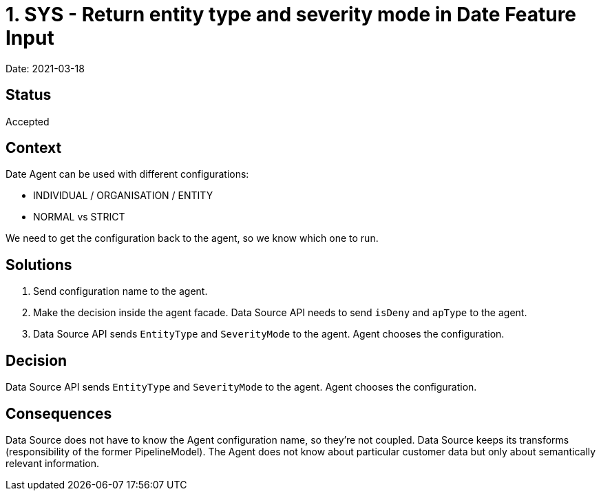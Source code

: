 = 1. SYS - Return entity type and severity mode in Date Feature Input

Date: 2021-03-18

== Status

Accepted

== Context

Date Agent can be used with different configurations:

- INDIVIDUAL / ORGANISATION / ENTITY
- NORMAL vs STRICT

We need to get the configuration back to the agent, so we know which one to run.

== Solutions

. Send configuration name to the agent.
. Make the decision inside the agent facade. Data Source API needs to send `isDeny` and `apType` to the agent.
. Data Source API sends `EntityType` and `SeverityMode` to the agent. Agent chooses the configuration.

== Decision

Data Source API sends `EntityType` and `SeverityMode` to the agent. Agent chooses the configuration.

== Consequences

Data Source does not have to know the Agent configuration name, so they're not coupled. Data Source keeps its transforms (responsibility of the former PipelineModel). The Agent does not know about particular customer data but only about semantically relevant information.
